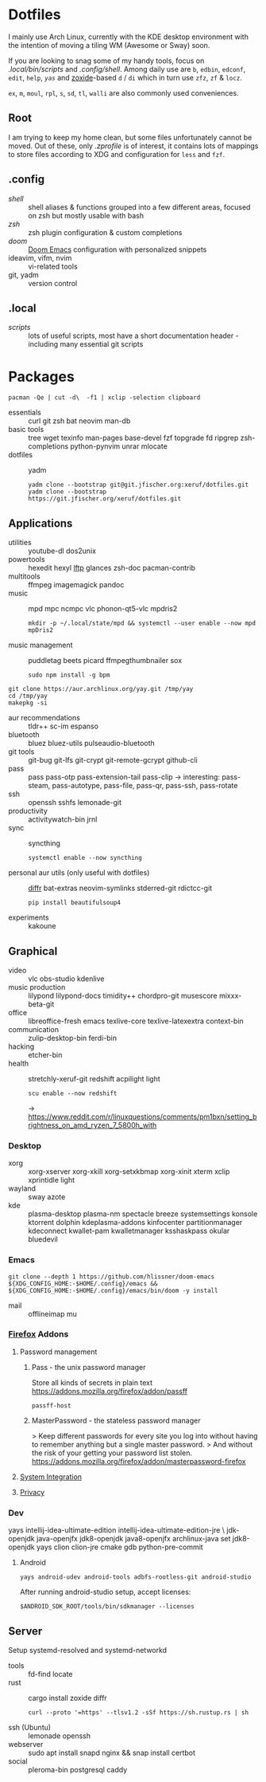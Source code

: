 * Dotfiles
I mainly use Arch Linux,
currently with the KDE desktop environment
with the intention of moving a tiling WM (Awesome or Sway) soon.

If you are looking to snag some of my handy tools,
focus on [[.local/bin/scripts]] and [[.config/shell]].
Among daily use are ~b~, ~edbin~, ~edconf~, ~edit~, ~help~, [[.config/shell/arch][~yas~]]
and [[https://github.com/ajeetdsouza/zoxide][zoxide]]-based ~d~ / ~di~
which in turn use ~zfz~, ~zf~ & ~locz~.

~ex~, ~m~, ~moul~, ~rpl~, ~s~, ~sd~, ~tl~, ~walli~ are also commonly used conveniences.
** Root
I am trying to keep my home clean,
but some files unfortunately cannot be moved.
Out of these, only [[.zprofile][.zprofile]] is of interest,
it contains lots of mappings to store files according to XDG
and configuration for ~less~ and ~fzf~.
** .config
- [[.config/shell][shell]] :: shell aliases & functions grouped into a few different areas, focused on zsh but mostly usable with bash
- [[.config/zsh][zsh]] :: zsh plugin configuration & custom completions
- [[.config/doom][doom]] :: [[https://github.com/hlissner/doom-emacs][Doom Emacs]] configuration with personalized snippets
- ideavim, vifm, nvim :: vi-related tools
- git, yadm :: version control
** .local
- [[.local/bin/scripts][scripts]] :: lots of useful scripts,
  most have a short documentation header -
  including many essential git scripts
* Packages
: pacman -Qe | cut -d\  -f1 | xclip -selection clipboard
# Use org-yank-visible
- essentials :: curl git zsh bat neovim man-db
- basic tools :: tree wget texinfo man-pages base-devel fzf topgrade
  fd ripgrep zsh-completions python-pynvim unrar mlocate
- dotfiles :: yadm
  : yadm clone --bootstrap git@git.jfischer.org:xeruf/dotfiles.git
  : yadm clone --bootstrap https://git.jfischer.org/xeruf/dotfiles.git
** Applications
- utilities :: youtube-dl dos2unix
- powertools :: hexedit hexyl [[https://lftp.yar.ru/][lftp]] glances zsh-doc pacman-contrib
- multitools :: ffmpeg imagemagick pandoc
- music :: mpd mpc ncmpc vlc phonon-qt5-vlc mpdris2
  : mkdir -p ~/.local/state/mpd && systemctl --user enable --now mpd mpDris2
- music management :: puddletag beets picard ffmpegthumbnailer sox
  : sudo npm install -g bpm
#+begin_src sh YAY for AUR
git clone https://aur.archlinux.org/yay.git /tmp/yay
cd /tmp/yay
makepkg -si
#+end_src
- aur recommendations :: tldr++ sc-im espanso
- bluetooth :: bluez bluez-utils pulseaudio-bluetooth
- git tools :: git-bug git-lfs git-crypt git-remote-gcrypt github-cli
- pass :: pass pass-otp pass-extension-tail pass-clip
  -> interesting: pass-steam, pass-autotype, pass-file, pass-qr, pass-ssh, pass-rotate
- ssh :: openssh sshfs lemonade-git
- productivity :: activitywatch-bin jrnl
- sync :: syncthing
  : systemctl enable --now syncthing
- personal aur utils (only useful with dotfiles) :: [[https://github.com/mookid/diffr][diffr]] bat-extras neovim-symlinks stderred-git
  rdictcc-git
  : pip install beautifulsoup4
- experiments :: kakoune
** Graphical
- video :: vlc obs-studio kdenlive
- music production :: lilypond lilypond-docs timidity++ chordpro-git musescore mixxx-beta-git
- office :: libreoffice-fresh emacs texlive-core texlive-latexextra context-bin
- communication :: zulip-desktop-bin ferdi-bin
- hacking :: etcher-bin
- health :: stretchly-xeruf-git redshift acpilight light
  : scu enable --now redshift
  -> https://www.reddit.com/r/linuxquestions/comments/pm1bxn/setting_brightness_on_amd_ryzen_7_5800h_with
*** Desktop
- xorg :: xorg-xserver xorg-xkill xorg-setxkbmap xorg-xinit xterm xclip xprintidle light
- wayland :: sway azote
- kde :: plasma-desktop plasma-nm spectacle breeze systemsettings konsole ktorrent dolphin kdeplasma-addons kinfocenter partitionmanager kdeconnect kwallet-pam kwalletmanager ksshaskpass okular bluedevil
*** Emacs
: git clone --depth 1 https://github.com/hlissner/doom-emacs ${XDG_CONFIG_HOME:-$HOME/.config}/emacs && ${XDG_CONFIG_HOME:-$HOME/.config}/emacs/bin/doom -y install
- mail :: offlineimap mu
*** [[id:firefox][Firefox]] Addons
**** Password management
***** Pass - the unix password manager
Store all kinds of secrets in plain text
https://addons.mozilla.org/firefox/addon/passff
: passff-host
***** MasterPassword - the stateless password manager
> Keep different passwords for every site you log into without having to remember anything but a single master password.
> And without the risk of your getting your password list stolen.
https://addons.mozilla.org/firefox/addon/masterpassword-firefox
**** [[https://addons.mozilla.org/en-US/firefox/collections/15727735/integration?collection_sort=-popularity][System Integration]]
**** [[https://addons.mozilla.org/en-US/firefox/collections/15727735/privacy?collection_sort=-popularity][Privacy]]
*** Dev
#+begin_source sh
yays intellij-idea-ultimate-edition intellij-idea-ultimate-edition-jre \
jdk-openjdk java-openjfx jdk8-openjdk java8-openjfx
archlinux-java set jdk8-openjdk
yays clion clion-jre cmake gdb python-pre-commit
#+end_source
**** Android
: yays android-udev android-tools adbfs-rootless-git android-studio
After running android-studio setup, accept licenses:
: $ANDROID_SDK_ROOT/tools/bin/sdkmanager --licenses
** Server
Setup systemd-resolved and systemd-networkd
- tools :: fd-find locate
- rust :: cargo install zoxide diffr
  : curl --proto '=https' --tlsv1.2 -sSf https://sh.rustup.rs | sh
- ssh (Ubuntu) :: lemonade openssh
- webserver :: sudo apt install snapd nginx && snap install certbot
- social :: pleroma-bin postgresql caddy
